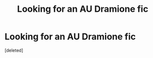 #+TITLE: Looking for an AU Dramione fic

* Looking for an AU Dramione fic
:PROPERTIES:
:Score: 0
:DateUnix: 1602436120.0
:DateShort: 2020-Oct-11
:FlairText: What's That Fic?
:END:
[deleted]


